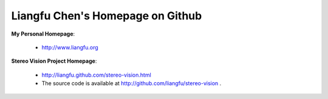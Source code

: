 ===================================
 Liangfu Chen's Homepage on Github
===================================

**My Personal Homepage**:

 * http://www.liangfu.org

**Stereo Vision Project Homepage**:

 * http://liangfu.github.com/stereo-vision.html
 * The source code is available at http://github.com/liangfu/stereo-vision .

